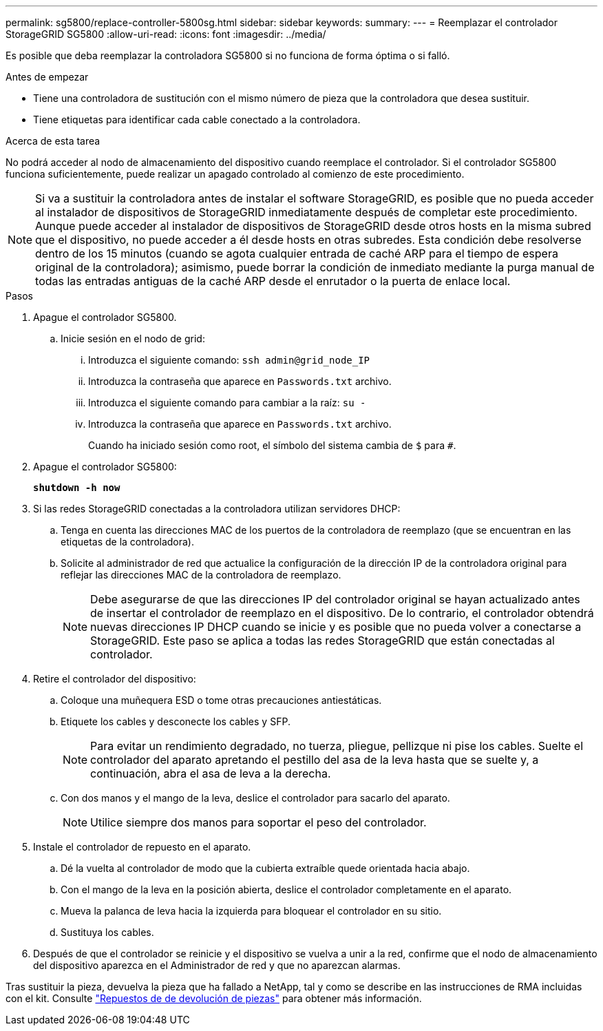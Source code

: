 ---
permalink: sg5800/replace-controller-5800sg.html 
sidebar: sidebar 
keywords:  
summary:  
---
= Reemplazar el controlador StorageGRID SG5800
:allow-uri-read: 
:icons: font
:imagesdir: ../media/


[role="lead"]
Es posible que deba reemplazar la controladora SG5800 si no funciona de forma óptima o si falló.

.Antes de empezar
* Tiene una controladora de sustitución con el mismo número de pieza que la controladora que desea sustituir.
* Tiene etiquetas para identificar cada cable conectado a la controladora.


.Acerca de esta tarea
No podrá acceder al nodo de almacenamiento del dispositivo cuando reemplace el controlador.  Si el controlador SG5800 funciona suficientemente, puede realizar un apagado controlado al comienzo de este procedimiento.


NOTE: Si va a sustituir la controladora antes de instalar el software StorageGRID, es posible que no pueda acceder al instalador de dispositivos de StorageGRID inmediatamente después de completar este procedimiento. Aunque puede acceder al instalador de dispositivos de StorageGRID desde otros hosts en la misma subred que el dispositivo, no puede acceder a él desde hosts en otras subredes. Esta condición debe resolverse dentro de los 15 minutos (cuando se agota cualquier entrada de caché ARP para el tiempo de espera original de la controladora); asimismo, puede borrar la condición de inmediato mediante la purga manual de todas las entradas antiguas de la caché ARP desde el enrutador o la puerta de enlace local.

.Pasos
. Apague el controlador SG5800.
+
.. Inicie sesión en el nodo de grid:
+
... Introduzca el siguiente comando: `ssh admin@grid_node_IP`
... Introduzca la contraseña que aparece en `Passwords.txt` archivo.
... Introduzca el siguiente comando para cambiar a la raíz: `su -`
... Introduzca la contraseña que aparece en `Passwords.txt` archivo.
+
Cuando ha iniciado sesión como root, el símbolo del sistema cambia de `$` para `#`.





. Apague el controlador SG5800:
+
*`shutdown -h now`*

. Si las redes StorageGRID conectadas a la controladora utilizan servidores DHCP:
+
.. Tenga en cuenta las direcciones MAC de los puertos de la controladora de reemplazo (que se encuentran en las etiquetas de la controladora).
.. Solicite al administrador de red que actualice la configuración de la dirección IP de la controladora original para reflejar las direcciones MAC de la controladora de reemplazo.
+

NOTE: Debe asegurarse de que las direcciones IP del controlador original se hayan actualizado antes de insertar el controlador de reemplazo en el dispositivo.  De lo contrario, el controlador obtendrá nuevas direcciones IP DHCP cuando se inicie y es posible que no pueda volver a conectarse a StorageGRID.  Este paso se aplica a todas las redes StorageGRID que están conectadas al controlador.



. Retire el controlador del dispositivo:
+
.. Coloque una muñequera ESD o tome otras precauciones antiestáticas.
.. Etiquete los cables y desconecte los cables y SFP.
+

NOTE: Para evitar un rendimiento degradado, no tuerza, pliegue, pellizque ni pise los cables.
Suelte el controlador del aparato apretando el pestillo del asa de la leva hasta que se suelte y, a continuación, abra el asa de leva a la derecha.

.. Con dos manos y el mango de la leva, deslice el controlador para sacarlo del aparato.
+

NOTE: Utilice siempre dos manos para soportar el peso del controlador.



. Instale el controlador de repuesto en el aparato.
+
.. Dé la vuelta al controlador de modo que la cubierta extraíble quede orientada hacia abajo.
.. Con el mango de la leva en la posición abierta, deslice el controlador completamente en el aparato.
.. Mueva la palanca de leva hacia la izquierda para bloquear el controlador en su sitio.
.. Sustituya los cables.


. Después de que el controlador se reinicie y el dispositivo se vuelva a unir a la red, confirme que el nodo de almacenamiento del dispositivo aparezca en el Administrador de red y que no aparezcan alarmas.


Tras sustituir la pieza, devuelva la pieza que ha fallado a NetApp, tal y como se describe en las instrucciones de RMA incluidas con el kit. Consulte https://mysupport.netapp.com/site/info/rma["Repuestos de  de devolución de piezas"] para obtener más información.
